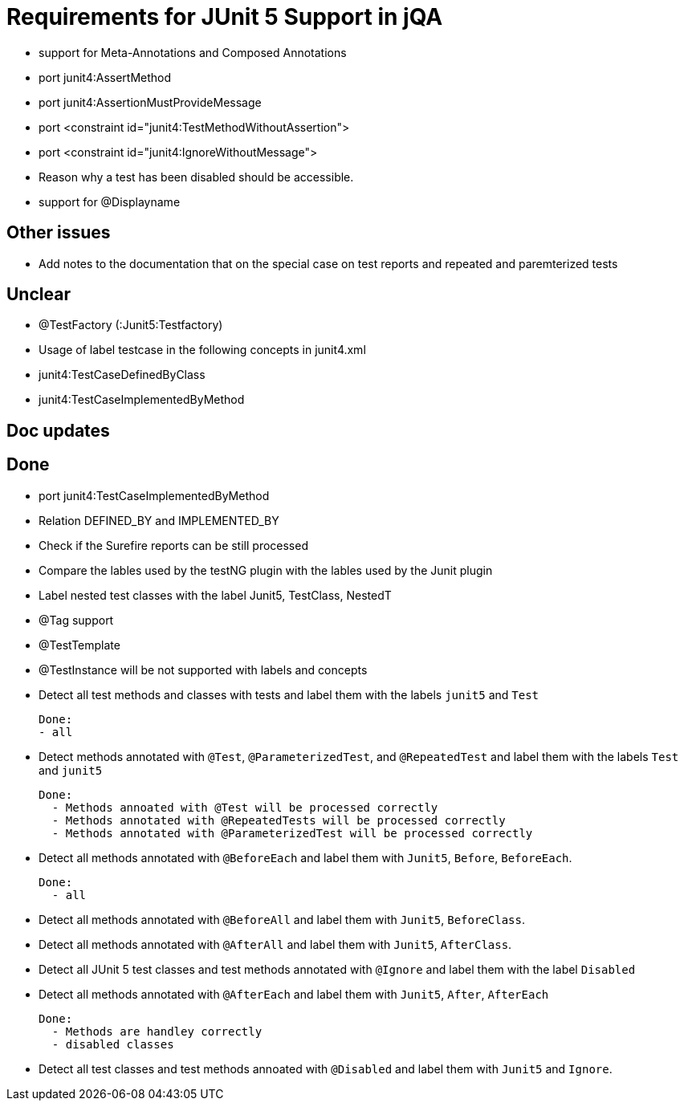 = Requirements for JUnit 5 Support in jQA


- support for Meta-Annotations and Composed Annotations

- port junit4:AssertMethod
- port junit4:AssertionMustProvideMessage
- port <constraint id="junit4:TestMethodWithoutAssertion">
- port <constraint id="junit4:IgnoreWithoutMessage">
- Reason why a test has been disabled should be accessible.
- support for @Displayname





== Other issues

- Add notes to the documentation that on the special case
  on test reports and repeated and paremterized tests

== Unclear

- @TestFactory   (:Junit5:Testfactory)

- Usage of label testcase in the following concepts in junit4.xml
   - junit4:TestCaseDefinedByClass
   - junit4:TestCaseImplementedByMethod


== Doc updates


== Done
- port junit4:TestCaseImplementedByMethod
- Relation DEFINED_BY and IMPLEMENTED_BY
- Check if the Surefire reports can be still processed

- Compare the lables used by the testNG plugin with the lables
  used by the Junit plugin
- Label nested test classes with the label Junit5, TestClass, NestedT
- @Tag support

- @TestTemplate

- @TestInstance will be not supported with labels and concepts

- Detect all test methods and classes with tests and label them with the labels
  `junit5` and `Test`

  Done:
  - all

- Detect methods annotated with `@Test`, `@ParameterizedTest`, and `@RepeatedTest`
  and label them with the labels `Test` and `junit5`

  Done:
    - Methods annoated with @Test will be processed correctly
    - Methods annotated with @RepeatedTests will be processed correctly
    - Methods annotated with @ParameterizedTest will be processed correctly

- Detect all methods annotated with `@BeforeEach` and label them with
  `Junit5`, `Before`, `BeforeEach`.

  Done:
    - all

- Detect all methods annotated with `@BeforeAll` and label them with `Junit5`, `BeforeClass`.

- Detect all methods annotated with `@AfterAll` and label them with `Junit5`, `AfterClass`.

- Detect all JUnit 5 test classes and test methods annotated with `@Ignore` and
  label them with the label `Disabled`

- Detect all methods annotated with `@AfterEach` and label them with
  `Junit5`, `After`, `AfterEach`

  Done:
    - Methods are handley correctly
    - disabled classes

- Detect all test classes and test methods annoated with `@Disabled` and
  label them with `Junit5` and `Ignore`.




